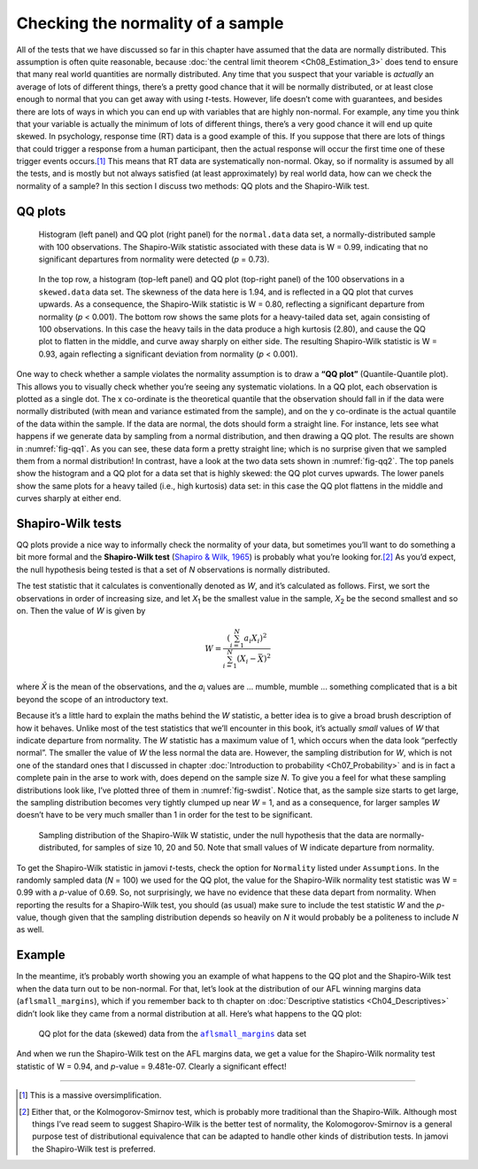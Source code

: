 .. sectionauthor:: `Danielle J. Navarro <https://djnavarro.net/>`_ and `David R. Foxcroft <https://www.davidfoxcroft.com/>`_

Checking the normality of a sample
----------------------------------

All of the tests that we have discussed so far in this chapter have assumed
that the data are normally distributed. This assumption is often quite
reasonable, because :doc:`the central limit theorem <Ch08_Estimation_3>` does
tend to ensure that many real world quantities are normally distributed. Any
time that you suspect that your variable is *actually* an average of lots of
different things, there’s a pretty good chance that it will be normally
distributed, or at least close enough to normal that you can get away with
using *t*-tests. However, life doesn’t come with guarantees, and besides there
are lots of ways in which you can end up with variables that are highly
non-normal. For example, any time you think that your variable is actually the
minimum of lots of different things, there’s a very good chance it will end up
quite skewed. In psychology, response time (RT) data is a good example of this.
If you suppose that there are lots of things that could trigger a response from
a human participant, then the actual response will occur the first time one of
these trigger events occurs.\ [#]_ This means that RT data are systematically
non-normal. Okay, so if normality is assumed by all the tests, and is mostly
but not always satisfied (at least approximately) by real world data, how can
we check the normality of a sample? In this section I discuss two methods:
QQ plots and the Shapiro-Wilk test.

QQ plots
~~~~~~~~

.. ----------------------------------------------------------------------------

.. _fig-qq1:
.. figure:: ../_images/lsj_qqNormal.*
   :alt: Histogram and QQ plot for normally-distributed data

   Histogram (left panel) and QQ plot (right panel) for the ``normal.data``
   data set, a normally-distributed sample with 100 observations. The
   Shapiro-Wilk statistic associated with these data is W = 0.99, indicating
   that no significant departures from normality were detected (*p* = 0.73).
   
.. ----------------------------------------------------------------------------

.. _fig-qq2:
.. figure:: ../_images/lsj_qqSkewedTailed.*
   :alt: Histogram and QQ plot for skewed and tailed data

   In the top row, a histogram (top-left panel) and QQ plot (top-right panel)
   of the 100 observations in a ``skewed.data`` data set. The skewness of the
   data here is 1.94, and is reflected in a QQ plot that curves upwards. As a
   consequence, the Shapiro-Wilk statistic is W = 0.80, reflecting a
   significant departure from normality (\ *p* < 0.001). The bottom row shows
   the same plots for a heavy-tailed data set, again consisting of 100
   observations. In this case the heavy tails in the data produce a high
   kurtosis (2.80), and cause the QQ plot to flatten in the middle, and curve
   away sharply on either side. The resulting Shapiro-Wilk statistic is
   W = 0.93, again reflecting a significant deviation from normality (\ *p* <
   0.001).
   
.. ----------------------------------------------------------------------------

One way to check whether a sample violates the normality assumption is
to draw a **“QQ plot”** (Quantile-Quantile plot). This allows you to
visually check whether you’re seeing any systematic violations. In a QQ
plot, each observation is plotted as a single dot. The x co-ordinate is
the theoretical quantile that the observation should fall in if the data
were normally distributed (with mean and variance estimated from the
sample), and on the y co-ordinate is the actual quantile of the data
within the sample. If the data are normal, the dots should form a
straight line. For instance, lets see what happens if we generate data
by sampling from a normal distribution, and then drawing a QQ plot. The
results are shown in :numref:`fig-qq1`. As you can see, these data form
a pretty straight line; which is no surprise given that we sampled them
from a normal distribution! In contrast, have a look at the two data sets
shown in :numref:`fig-qq2`. The top panels show the histogram and a QQ
plot for a data set that is highly skewed: the QQ plot curves upwards.
The lower panels show the same plots for a heavy tailed (i.e., high
kurtosis) data set: in this case the QQ plot flattens in the middle and
curves sharply at either end.

Shapiro-Wilk tests
~~~~~~~~~~~~~~~~~~

QQ plots provide a nice way to informally check the normality of your
data, but sometimes you’ll want to do something a bit more formal and
the **Shapiro-Wilk test** (`Shapiro & Wilk, 1965
<References.html#shapiro-1965>`__\ ) is probably what you’re looking
for.\ [#]_ As you’d expect, the null hypothesis being tested is that
a set of *N* observations is normally distributed.

The test statistic that it calculates is conventionally denoted as
*W*, and it’s calculated as follows. First, we sort the
observations in order of increasing size, and let *X*\ :sub:`1` be the
smallest value in the sample, *X*\ :sub:`2` be the second smallest and so
on. Then the value of *W* is given by

.. math:: W = \frac{ \left( \sum_{i = 1}^N a_i X_i \right)^2 }{ \sum_{i = 1}^N (X_i - \bar{X})^2}

where *X̄* is the mean of the observations, and the *a*\ :sub:`i` values are
... mumble, mumble ... something complicated that is a bit beyond the scope of
an introductory text.

Because it’s a little hard to explain the maths behind the *W* statistic, a
better idea is to give a broad brush description of how it behaves. Unlike most
of the test statistics that we’ll encounter in this book, it’s actually *small*
values of *W* that indicate departure from normality. The *W* statistic has a
maximum value of 1, which occurs when the data look “perfectly normal”. The
smaller the value of *W* the less normal the data are. However, the sampling
distribution for *W*, which is not one of the standard ones that I discussed in
chapter :doc:`Introduction to probability <Ch07_Probability>` and is in fact a
complete pain in the arse to work with, does depend on the sample size *N*. To
give you a feel for what these sampling distributions look like, I’ve plotted
three of them in :numref:`fig-swdist`. Notice that, as the sample size starts
to get large, the sampling distribution becomes very tightly clumped up near
*W* = 1, and as a consequence, for larger samples *W* doesn’t have to be very
much smaller than 1 in order for the test to be significant.

.. ----------------------------------------------------------------------------

.. _fig-swdist:
.. figure:: ../_images/lsj_shapirowilkdist.*
   :alt: Sampling distribution of the Shapiro-Wilk W statistic

   Sampling distribution of the Shapiro-Wilk W statistic, under the null
   hypothesis that the data are normally-distributed, for samples of size 10,
   20 and 50. Note that small values of W indicate departure from normality.
   
.. ----------------------------------------------------------------------------

To get the Shapiro-Wilk statistic in jamovi *t*-tests, check the option for
``Normality`` listed under ``Assumptions``. In the randomly sampled data
(*N* = 100) we used for the QQ plot, the value for the Shapiro-Wilk normality
test statistic was W = 0.99 with a *p*-value of 0.69. So, not surprisingly, we
have no evidence that these data depart from normality. When reporting the
results for a Shapiro-Wilk test, you should (as usual) make sure to include the
test statistic *W* and the *p*-value, though given that the sampling
distribution depends so heavily on *N* it would probably be a politeness to
include *N* as well.

Example
~~~~~~~

In the meantime, it’s probably worth showing you an example of what happens to
the QQ plot and the Shapiro-Wilk test when the data turn out to be non-normal.
For that, let’s look at the distribution of our AFL winning margins data
(``aflsmall_margins``), which if you remember back to th chapter on
:doc:`Descriptive statistics <Ch04_Descriptives>` didn’t look like they came
from a normal distribution at all. Here’s what happens to the QQ plot:

.. ----------------------------------------------------------------------------

.. _fig-qq_2b:
.. figure:: ../_images/lsj_qq_2b.*
   :alt: QQ plot for the data (skewed) data from the aflsmall_margins dataset

   QQ plot for the data (skewed) data from the |aflsmall_margins|_ data set
   
.. ----------------------------------------------------------------------------

And when we run the Shapiro-Wilk test on the AFL margins data, we get a
value for the Shapiro-Wilk normality test statistic of W = 0.94, and
*p*-value = 9.481e-07. Clearly a significant effect!

------

.. [#]
   This is a massive oversimplification.

.. [#]
   Either that, or the Kolmogorov-Smirnov test, which is probably more
   traditional than the Shapiro-Wilk. Although most things I’ve read seem to
   suggest Shapiro-Wilk is the better test of normality, the
   Kolomogorov-Smirnov is a general purpose test of distributional equivalence
   that can be adapted to handle other kinds of distribution tests. In jamovi
   the Shapiro-Wilk test is preferred.

.. ----------------------------------------------------------------------------

.. |aflsmall_margins|                  replace:: ``aflsmall_margins``
.. _aflsmall_margins:                  _static/data/aflsmall_margins.omv
